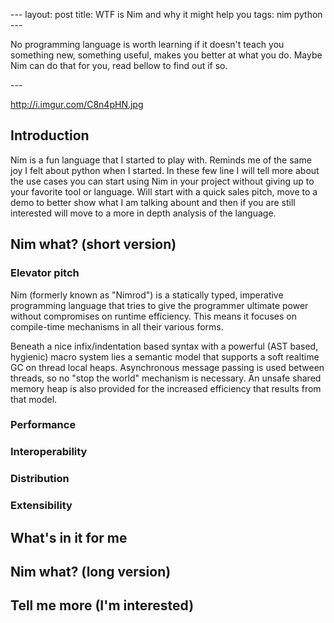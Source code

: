 #+STARTUP: showall
#+OPTIONS: toc:nil -:nil
---
layout: post
title: WTF is Nim and why it might help you
tags: nim python
---

No programming language is worth learning if it doesn't teach you something new, something useful, makes you better at what you do. Maybe Nim can do that for you, read bellow to find out if so.

---

#+CAPTION: Image credits to www.martianpictures.com
#+NAME:   turtle www.martianpictures.com
http://i.imgur.com/C8n4pHN.jpg

#+TOC: headlines

** Introduction
Nim is a fun language that I started to play with. Reminds me of the same joy I felt about python when I started. In these few line I will tell more about the use cases you can start using Nim in your project without giving up to your favorite tool or language. Will start with a quick sales pitch, move to a demo to better show what I am talking abount and then if you are still interested will move to a more in depth analysis of the language.
** Nim what? (short version)
*** Elevator pitch
Nim (formerly known as "Nimrod") is a statically typed, imperative programming language that tries to give the programmer ultimate power without compromises on runtime efficiency. This means it focuses on compile-time mechanisms in all their various forms.

Beneath a nice infix/indentation based syntax with a powerful (AST based, hygienic) macro system lies a semantic model that supports a soft realtime GC on thread local heaps. Asynchronous message passing is used between threads, so no "stop the world" mechanism is necessary. An unsafe shared memory heap is also provided for the increased efficiency that results from that model.
*** Performance
*** Interoperability
*** Distribution
*** Extensibility
** What's in it for me
** Nim what? (long version)
** Tell me more (I'm interested)
